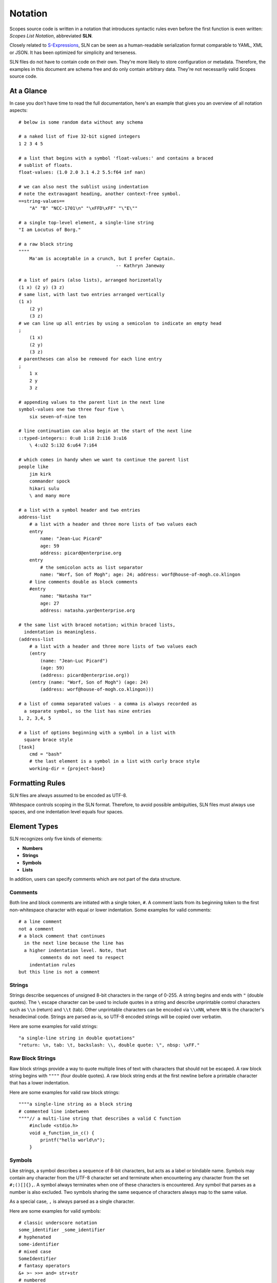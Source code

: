 Notation
========

Scopes source code is written in a notation that introduces syntactic rules
even before the first function is even written: *Scopes List Notation*,
abbreviated **SLN**.

Closely related to `S-Expressions <https://en.wikipedia.org/wiki/S-expression>`_,
SLN can be seen as a human-readable serialization format comparable to
YAML, XML or JSON. It has been optimized for simplicity and terseness.

SLN files do not have to contain code on their own. They're more likely to
store configuration or metadata. Therefore, the examples in this document are
schema free and do only contain arbitrary data. They're not necessarily valid
Scopes source code.

At a Glance
-----------

In case you don't have time to read the full documentation, here's an
example that gives you an overview of all notation aspects::

    # below is some random data without any schema

    # a naked list of five 32-bit signed integers
    1 2 3 4 5

    # a list that begins with a symbol 'float-values:' and contains a braced
    # sublist of floats.
    float-values: (1.0 2.0 3.1 4.2 5.5:f64 inf nan)

    # we can also nest the sublist using indentation
    # note the extravagant heading, another context-free symbol.
    ==string-values==
        "A" "B" "NCC-1701\n" "\xFFD\xFF" "\"E\""

    # a single top-level element, a single-line string
    "I am Locutus of Borg."

    # a raw block string
    """"
        Ma'am is acceptable in a crunch, but I prefer Captain.
                                        -- Kathryn Janeway

    # a list of pairs (also lists), arranged horizontally
    (1 x) (2 y) (3 z)
    # same list, with last two entries arranged vertically
    (1 x)
        (2 y)
        (3 z)
    # we can line up all entries by using a semicolon to indicate an empty head
    ;
        (1 x)
        (2 y)
        (3 z)
    # parentheses can also be removed for each line entry
    ;
        1 x
        2 y
        3 z

    # appending values to the parent list in the next line
    symbol-values one two three four five \
        six seven-of-nine ten

    # line continuation can also begin at the start of the next line
    ::typed-integers:: 0:u8 1:i8 2:i16 3:u16
        \ 4:u32 5:i32 6:u64 7:i64

    # which comes in handy when we want to continue the parent list
    people like
        jim kirk
        commander spock
        hikari sulu
        \ and many more

    # a list with a symbol header and two entries
    address-list
        # a list with a header and three more lists of two values each
        entry
            name: "Jean-Luc Picard"
            age: 59
            address: picard@enterprise.org
        entry
            # the semicolon acts as list separator
            name: "Worf, Son of Mogh"; age: 24; address: worf@house-of-mogh.co.klingon
        # line comments double as block comments
        #entry
            name: "Natasha Yar"
            age: 27
            address: natasha.yar@enterprise.org

    # the same list with braced notation; within braced lists,
      indentation is meaningless.
    (address-list
        # a list with a header and three more lists of two values each
        (entry
            (name: "Jean-Luc Picard")
            (age: 59)
            (address: picard@enterprise.org))
        (entry (name: "Worf, Son of Mogh") (age: 24)
            (address: worf@house-of-mogh.co.klingon)))

    # a list of comma separated values - a comma is always recorded as
      a separate symbol, so the list has nine entries
    1, 2, 3,4, 5

    # a list of options beginning with a symbol in a list with
      square brace style
    [task]
        cmd = "bash"
        # the last element is a symbol in a list with curly brace style
        working-dir = {project-base}



Formatting Rules
----------------

SLN files are always assumed to be encoded as UTF-8.

Whitespace controls scoping in the SLN format. Therefore, to avoid possible
ambiguities, SLN files must always use spaces, and one indentation level equals
four spaces.

Element Types
-------------

SLN recognizes only five kinds of elements:

* **Numbers**
* **Strings**
* **Symbols**
* **Lists**

In addition, users can specify comments which are not part of the data structure.

Comments
^^^^^^^^

Both line and block comments are initiated with a single token, ``#``. A comment
lasts from its beginning token to the first non-whitespace character with equal
or lower indentation. Some examples for valid comments::

    # a line comment
    not a comment
    # a block comment that continues
      in the next line because the line has
      a higher indentation level. Note, that
            comments do not need to respect
        indentation rules
    but this line is not a comment

Strings
^^^^^^^

Strings describe sequences of unsigned 8-bit characters in the range of 0-255.
A string begins and ends with ``"`` (double quotes).  The ``\`` escape character
can be used to include quotes in a string and describe unprintable control
characters such as ``\\n`` (return) and ``\\t`` (tab). Other unprintable
characters can be encoded via ``\\xNN``, where ``NN`` is the character's
hexadecimal code. Strings are parsed as-is, so UTF-8 encoded strings will be
copied over verbatim.

Here are some examples for valid strings::

    "a single-line string in double quotations"
    "return: \n, tab: \t, backslash: \\, double quote: \", nbsp: \xFF."

Raw Block Strings
^^^^^^^^^^^^^^^^^

Raw block strings provide a way to quote multiple lines of text with characters
that should not be escaped. A raw block string begins with ``""""`` (four
double quotes). A raw block string ends at the first newline before a printable
character that has a lower indentation.

Here are some examples for valid raw block strings::

    """"a single-line string as a block string
    # commented line inbetween
    """"// a multi-line string that describes a valid C function
        #include <stdio.h>
        void a_function_in_c() {
            printf("hello world\n");
        }

Symbols
^^^^^^^

Like strings, a symbol describes a sequence of 8-bit characters, but acts as a
label or bindable name. Symbols may contain any character from the UTF-8
character set and terminate when encountering any character from the set
``#;()[]{},``. A symbol always terminates when one of these characters is
encountered. Any symbol that parses as a number is also excluded. Two symbols
sharing the same sequence of characters always map to the same value.

As a special case, ``,`` is always parsed as a single character.

Here are some examples for valid symbols::

    # classic underscore notation
    some_identifier _some_identifier
    # hyphenated
    some-identifier
    # mixed case
    SomeIdentifier
    # fantasy operators
    &+ >~ >>= and= str+str
    # numbered
    _42 =303

Numbers
^^^^^^^

Numbers come in two forms: integers and reals. The parser understands integers
in the range -(2^63) to 2^64-1 and records them as signed 32-bit values unless
the value is too big, in which case it will be extended to 64-bit signed, then
64-bit unsigned. Reals are floating point numbers parsed and stored as
IEEE 754 binary32 values.

Numbers can be explicitly specified to be of a certain type by appending a ``:``
to the number as well as a numerical typename that is either ``i8``, ``i16``,
``i32``, ``i64``, ``u8``, ``u16``, ``u32``, ``u64``, ``f32`` and ``f64``.

Here are some examples for valid numbers::

    # positive and negative integers in decimal and hexadecimal notation
    0 +23 42 -303 12 -1 -0x20 0xAFFE
    # positive and negative reals
    0.0 1.0 3.14159 -2.0 0.000003 0xa400.a400
    # reals in scientific notation
    1.234e+24 -1e-12
    # special reals
    +inf -inf nan
    # zero as unsigned 64-bit integer and as signed 8-bit integer
    0:u64 0:i8
    # a floating-point number with double precision
    1.0:f64

Lists
^^^^^

Lists are the only nesting type, and can be either scoped by braces or
indentation. For braces, ``()``, ``[]`` and ``{}`` are accepted.

Lists can be empty or contain a virtually unlimited number of elements,
only separated by whitespace. They typically describe expressions in Scopes.

Here are some examples for valid lists::

    # a list of numbers in naked format
    1 2 3 4 5
    # three empty braced lists within a naked list
    () () ()
    # a list containing a symbol, a string, an integer, a real, and an empty list
    (print (.. "hello world") 303 606 909)
    # three nesting lists
    ((()))

Naked & Braced Lists
--------------------

Every Scopes source file is parsed as a tree of expresion lists.

The classic notation (what we will call *braced notation*) uses a syntax close
to what `Lisp <http://en.wikipedia.org/wiki/Lisp_(programming_language)>`_ and
`Scheme <http://en.wikipedia.org/wiki/Scheme_(programming_language)>`_ users
know as *restricted* `S-expressions <https://en.wikipedia.org/wiki/S-expression>`_::

    (print
        (.. "Hello" "World")
        303 606 909)

As a modern alternative, Scopes offers a *naked notation* where the scope of
lists is implicitly balanced by indentation, an approach used by
`Python <http://en.wikipedia.org/wiki/Python_(programming_language)>`_,
`Haskell <http://en.wikipedia.org/wiki/Haskell_(programming_language)>`_,
`YAML <http://en.wikipedia.org/wiki/YAML>`_,
`Sass <http://en.wikipedia.org/wiki/Sass_(stylesheet_language)>`_ and many
other languages.

This source parses as the same list in the previous, braced example::

    # The same list as above, but in naked format.
        A sub-paragraph continues the list.
    print
        # elements on a single line with or without sub-paragraph are wrapped
          in a list.
        .. "Hello" "World"

        # values that should not be wrapped have to be prefixed with an
          escape token which causes a continuation of the parent list
        \ 303 606 909

Mixing Modes
^^^^^^^^^^^^

Naked lists can contain braced lists, and braced lists can
contain naked lists::

    # compute the value of (1 + 2 + (3 * 4)) and print the result
    (print
        (+ 1 2
            (3 * 4)))

    # the same list in naked notation.
      indented lists are appended to the parent list:
    print
        + 1 2
            3 * 4

    # any part of a naked list can be braced
    print
        + 1 2 (3 * 4)

    # and a braced list can contain naked parts.
      the escape character \ enters naked mode at its indentation level.
    print
        (+ 1 2
            \ 3 * 4) # parsed as (+ 1 2 (3 * 4))

Because it is more convenient for users without specialized editors to write
in naked notation, and balancing parentheses can be challenging for beginners,
the author suggests to use braced notation sparingly and in good taste.
Purists and Scheme enthusiasts may however prefer to work with braced lists
almost exclusively.

Therefore Scopes' reference documentation describes all available symbols in
braced notation, while code examples make ample use of naked notation.

Brace Styles
------------

In addition to regular curvy braces ``()``, SLN parses curly ``{}`` and
square ``[]`` brace styles. They are merely meant for providing variety for
writing SLN based formats, and are expanded to simple lists during parsing.
Some examples::

    [a b c d]
    # expands to
    (\[\] a b c d)

    {1 2 3 4}
    # expands to
    (\{\} 1 2 3 4)

List Separators
---------------

Both naked and braced lists support a special control character, the list
separator `;` (semicolon). Known as statement separator in other languages,
it groups atoms into separate lists, and permits to reduce the amount of
required parentheses or lines in complex trees.

In addition, it is possible to list-wrap the first element of a list in naked
mode by starting the head of the block with `;`.

Here are some examples::

    # in braced notation
    (print a; print (a;b;); print c;)
    # parses as
    ((print a) (print ((a) (b))) (print c))

    # in naked notation
    ;
        print a; print b
        ;
            print c; print d
    # parses as
    ((print a) (print b) ((print c) (print d)))

There's a caveat with semicolons in braced mode tho though: if trailing elements
aren't terminated with `;`, they're not going to be wrapped::

    # in braced notation
    (print a; print (a;b;); print c)
    # parses as
    ((print a) (print ((a) (b))) print c)

Pitfalls of Naked Notation
--------------------------

As naked notation giveth the user the freedom to care less about parentheses,
it also taketh away. In the following section we will discuss the few
small difficulties that can arise and how to solve them efficiently.

Single Elements
^^^^^^^^^^^^^^^

Special care must be taken when single elements are defined which the user
wishes to wrap in a list.

Here is a braced list describing an expression printing the number 42::

    (print 42)

The naked equivalent declares two elements in a single line, which are implicitly
wrapped in a single list::

    print 42

A single element on its own line is not wrapped::

    print           # (print
        42          #        42)

What if we want to just print a newline, passing no arguments?::

    print           # print

The statement above will be ignored because a symbol is resolved but not called.
One can make use of the ``;`` (split-statement) control
character, which ends the current list::

    print;          # (print)

Wrap-Around Lines
^^^^^^^^^^^^^^^^^

There are often situations when a high number of elements in a list
interferes with best practices of formatting source code and exceeds the line
column limit (typically 80 or 100).

In braced lists, the problem is easily corrected::

    # import many symbols from an external module into the active namespace
    (import-from "OpenGL"
        glBindBuffer GL_UNIFORM_BUFFER glClear GL_COLOR_BUFFER_BIT
        GL_STENCIL_BUFFER_BIT GL_DEPTH_BUFFER_BIT glViewport glUseProgram
        glDrawArrays glEnable glDisable GL_TRIANGLE_STRIP)

The naked approach interprets each new line as a nested list::

    # produces runtime errors
    import-from "OpenGL"
        glBindBuffer GL_UNIFORM_BUFFER glClear GL_COLOR_BUFFER_BIT
        GL_STENCIL_BUFFER_BIT GL_DEPTH_BUFFER_BIT glViewport glUseProgram
        glDrawArrays glEnable glDisable GL_TRIANGLE_STRIP

    # braced equivalent of the term above; each line is interpreted
    # as a function call and fails.
    (import-from "OpenGL"
        (glBindBuffer GL_UNIFORM_BUFFER glClear GL_COLOR_BUFFER_BIT)
        (GL_STENCIL_BUFFER_BIT GL_DEPTH_BUFFER_BIT glViewport glUseProgram)
        (glDrawArrays glEnable glDisable GL_TRIANGLE_STRIP))

This can be fixed by using the ``splice-line`` control character, ``\``::

    # correct solution using splice-line, postfix style
    import-from "OpenGL" \
        glBindBuffer GL_UNIFORM_BUFFER glClear GL_COLOR_BUFFER_BIT \
        GL_STENCIL_BUFFER_BIT GL_DEPTH_BUFFER_BIT glViewport glUseProgram \
        glDrawArrays glEnable glDisable GL_TRIANGLE_STRIP

Unlike in other languages, and as previously demonstrated, ``\`` splices at the
token level rather than the character level, and can therefore also be placed
at the beginning of nested lines, where the parent is still the active list::

    # correct solution using splice-line, prefix style
    import-from "OpenGL"
        \ glBindBuffer GL_UNIFORM_BUFFER glClear GL_COLOR_BUFFER_BIT
        \ GL_STENCIL_BUFFER_BIT GL_DEPTH_BUFFER_BIT glViewport glUseProgram
        \ glDrawArrays glEnable glDisable GL_TRIANGLE_STRIP

Tail Splicing
^^^^^^^^^^^^^

While naked notation is ideal for writing nested lists that accumulate
at the tail::

    # braced
    (a b c
        (d e f
            (g h i))
        (j k l))

    # naked
    a b c
        d e f
            g h i
        j k l

...there are complications when additional elements need to be spliced back into
the parent list::

    (a b c
        (d e f
            (g h i))
        j k l)

Once again, we can reuse the splice-line control character to get what we want::

    a b c
        d e f
            g h i
        \ j k l

Left-Hand Nesting
^^^^^^^^^^^^^^^^^

When using infix notation, conditional blocks or functions producing functions,
lists occur that nest at the head level rather than the tail::

    ((((a b)
        c d)
            e f)
                g h)

The equivalent naked mode version makes extensive use of list separator and
splice-line characters to describe the same tree::

    # equivalent structure
    ;
        ;
            ;
                a b
                \ c d
            \ e f
        \ g h

A more complex tree which also requires splicing elements back into the parent
list can be realized with the same combo of list separator and splice-line::

    # braced
    (a
        ((b
            (c d)) e)
        f g
        (h i))

    # naked
    a
        ;
            b
                c d
            \ e
        \ f g
        h i

While this example demonstrates the versatile usefulness of splice-line and
list separator, expressing similar trees in partially braced notation might
often be easier on the eyes.

As so often, the best format is the one that fits the context.
